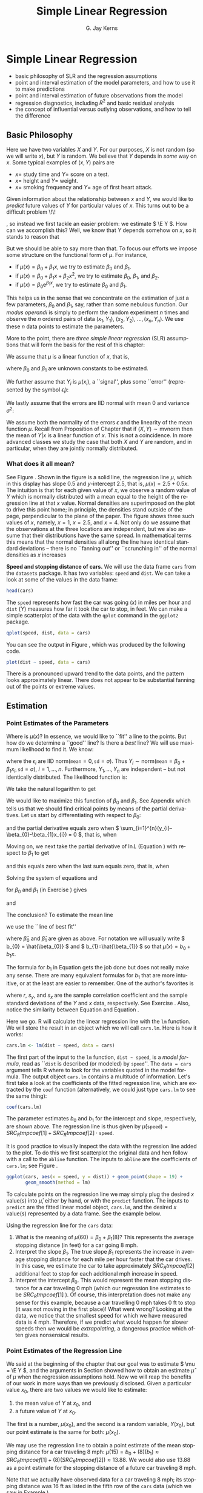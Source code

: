 #+STARTUP:   indent
#+TITLE:     Simple Linear Regression
#+AUTHOR:    G. Jay Kerns
#+EMAIL:     gkerns@ysu.edu
#+LANGUAGE:  en
#+OPTIONS:   H:3 num:t toc:t \n:nil @:t ::t |:t ^:{} -:t f:nil *:t <:t
#+OPTIONS:   TeX:t LaTeX:t skip:nil d:nil todo:t pri:nil tags:not-in-toc
#+INFOJS_OPT: view:nil toc:nil ltoc:t mouse:underline buttons:0 path:http://orgmode.org/org-info.js
#+EXPORT_SELECT_TAGS: export
#+EXPORT_EXCLUDE_TAGS: answ soln
#+DRAWERS: HIDDEN PROPERTIES STATE PREFACE
#+BABEL: :session *R* :exports results :results value raw replace :cache no :tangle no
#+LaTeX_CLASS: scrbook
#+LaTeX_CLASS_OPTIONS: [captions=tableheading]
#+LaTeX_CLASS_OPTIONS: [10pt,english]
#+LaTeX_HEADER: \input{preamble}

* Simple Linear Regression
\label{cha:simple-linear-regression}
#+begin_src R :exports none :results silent
rm(list = ls())
seed <- 42
set.seed(seed)
options(width = 60)
options(useFancyQuotes = FALSE)
library(actuar)
library(aplpack)
library(boot)
library(coin)
library(combinat)
library(distrEx)
library(e1071)
library(ggplot2)
library(HH)
library(Hmisc)
library(lattice)
library(lmtest)
library(mvtnorm)
library(prob)
library(qcc)
library(RcmdrPlugin.IPSUR)
library(reshape)
library(scatterplot3d)
library(stats4)
library(TeachingDemos)
#+end_src

#+latex: \paragraph*{What do I want them to know?}

- basic philosophy of SLR and the regression assumptions
- point and interval estimation of the model parameters, and how to use it to make predictions
- point and interval estimation of future observations from the model
- regression diagnostics, including \( R^{2} \) and basic residual analysis
- the concept of influential versus outlying observations, and how to tell the difference

** Basic Philosophy
\label{sec:Basic-Philosophy}

Here we have two variables \(X\) and \(Y\). For our purposes, \(X\) is not random (so we will write \(x\)), but \(Y\) is random. We believe that \(Y\) depends in /some/ way on \(x\). Some typical examples of \( (x,Y) \) pairs are

- \( x = \) study time and \( Y = \) score on a test.
- \( x = \) height and \( Y = \) weight.
- \( x = \) smoking frequency and \( Y = \) age of first heart attack.

Given information about the relationship between \(x\) and \(Y\), we would like to /predict/ future values of \(Y\) for particular values of \(x\). This turns out to be a difficult problem \!\!
#+latex: \footnote{Yogi Berra once said, ``It is always difficult to make predictions, especially about the future.''}
, so instead we first tackle an easier problem: we estimate \( \E Y \). How can we accomplish this? Well, we know that \(Y\) depends somehow on \(x\), so it stands to reason that
\begin{equation}
\E Y = \mu(x),\ \mbox{a function of }x.
\end{equation}

But we should be able to say more than that. To focus our efforts we impose some structure on the functional form of \(\mu\). For instance, 
- if \(\mu(x)=\beta_{0}+\beta_{1}x\), we try to estimate \( \beta_{0} \) and \( \beta_{1} \).
- if \( \mu(x) = \beta_{0} + \beta_{1}x + \beta_{2}x^{2} \), we try to estimate \(\beta_{0}\), \(\beta_{1}\), and \(\beta_{2}\).
- if \( \mu(x) = \beta_{0} \mathrm{e}^{\beta_{1}x} \), we try to estimate \(\beta_{0}\) and \(\beta_{1}\).

This helps us in the sense that we concentrate on the estimation of just a few parameters, \(\beta_{0}\) and \(\beta_{1}\), say, rather than some nebulous function. Our /modus operandi/ is simply to perform the random experiment \(n\) times and observe the \(n\) ordered pairs of data \( (x_{1},Y_{1}),\ (x_{2},Y_{2}),\ \ldots,(x_{n},Y_{n}) \). We use these \(n\) data points to estimate the parameters.

More to the point, there are /three simple linear regression/ (SLR) assumptions\index{regression assumptions} that will form the basis for the rest of this chapter:

#+latex: \begin{assumption}
We assume that \(\mu\) is a linear function of \(x\), that is, 
\begin{equation}
\mu(x)=\beta_{0}+\beta_{1}x,
\end{equation}
where \(\beta_{0}\) and \(\beta_{1}\) are unknown constants to be estimated.
#+latex: \end{assumption}

#+latex: \begin{assumption}
We further assume that \( Y_{i} \) is \( \mu(x_{i}) \), a ``signal'', plus some ``error'' (represented by the symbol \( \epsilon_{i} \)):
\begin{equation}
Y_{i} = \beta_{0} + \beta_{1}x_{i} + \epsilon_{i}, \quad i = 1,2,\ldots,n.
\end{equation}
#+latex: \end{assumption}

#+latex: \begin{assumption}
We lastly assume that the errors are IID normal with mean 0 and variance \( \sigma^{2} \):
\begin{equation}
\epsilon_{1},\epsilon_{2},\ldots,\epsilon_{n}\sim\mathsf{norm}(\mathtt{mean}=0,\,\mathtt{sd}=\sigma).
\end{equation}
#+latex: \end{assumption}

#+latex: \begin{rem}
We assume both the normality of the errors \(\epsilon\) and the linearity of the mean function \( \mu \). Recall from Proposition \ref{pro:mvnorm-cond-dist} of Chapter \ref{cha:Multivariable-Distributions} that if \( (X,Y)\sim\mathsf{mvnorm} \) then the mean of \(Y|x\) is a linear function of \(x\). This is not a coincidence. In more advanced classes we study the case that both \(X\) and \(Y\) are random, and in particular, when they are jointly normally distributed.
#+latex: \end{rem}

*** What does it all mean?
See Figure \ref{fig:philosophy}. Shown in the figure is a solid line, the regression line\index{regression line} \(\mu\), which in this display has slope 0.5 and /y/-intercept 2.5, that is, \( \mu(x) = 2.5 + 0.5x \). The intuition is that for each given value of \(x\), we observe a random value of \(Y\) which is normally distributed with a mean equal to the height of the regression line at that \(x\) value. Normal densities are superimposed on the plot to drive this point home; in principle, the densities stand outside of the page, perpendicular to the plane of the paper. The figure shows three such values of \(x\), namely, \( x = 1 \), \( x = 2.5 \), and \( x = 4 \). Not only do we assume that the observations at the three locations are independent, but we also assume that their distributions have the same spread. In mathematical terms this means that the normal densities all along the line have identical standard deviations -- there is no ``fanning out'' or ``scrunching in'' of the normal densities as \(x\) increases
#+latex: \footnote{In practical terms, this constant variance assumption is often violated, in that we often observe scatterplots that fan out from the line as \(x\) gets large or small. We say under those circumstances that the data show \emph{heteroscedasticity}. There are methods to address it, but they fall outside the realm of SLR.}.

#+begin_latex
\begin{figure}[ht!]
  \includegraphics[width=5in, height=4in]{img/philosophy.pdf}
  \caption[Philosophical foundations of SLR]{\small Philosophical foundations of SLR.}
  \label{fig:philosophy}
\end{figure}
#+end_latex
 
#+begin_src R :exports none :results graphics silent :file img/philosophy.pdf
# open window
plot(c(0,5), c(0,6.5), type = "n", xlab="x", ylab="y")
abline(h=0, v=0, col = "gray60")
abline(a = 2.5, b = 0.5, lwd = 2)
x <- 600:3000/600
y <- dnorm(x, mean = 3, sd = 0.5)
lines(y + 1.0, x)
lines(y + 2.5, x + 0.75)
lines(y + 4.0, x + 1.5)
abline(v = c(1, 2.5, 4), lty = 2, col = "grey")
segments(1,3, 1+dnorm(0,0,0.5),3, lty = 2, col = "gray")
segments(2.5, 3.75, 2.5+dnorm(0,0,0.5), 3.75, lty = 2, col = "gray")
segments(4,4.5, 4+dnorm(0,0,0.5),4.5, lty = 2, col = "gray")
#+end_src

#+latex: \begin{example}
\label{exa:Speed-and-Stopping}
*Speed and stopping distance of cars.* We will use the data frame \texttt{cars}\index{Data sets!cars@\texttt{cars}} from the =datasets= package. It has two variables: =speed= and =dist=. We can take a look at some of the values in the data frame: 
#+begin_src R :exports both :results output pp 
head(cars)
#+end_src

The =speed= represents how fast the car was going (\(x\)) in miles per hour and =dist= (\(Y\)) measures how far it took the car to stop, in feet. We can make a simple scatterplot of the data with the =qplot= command in the =ggplot2= package. 

#+begin_latex
\begin{figure}[ht!]
  \includegraphics[width=5in, height=4in]{img/carscatter.pdf}
  \caption[Scatterplot of \texttt{dist} versus \texttt{speed} for the \texttt{cars} data]{\small A scatterplot of \texttt{dist} versus \texttt{speed} for the \texttt{cars} data.  There is clearly an upward trend to the plot which is approximately linear.}
  \label{fig:Scatter-cars}
\end{figure}
#+end_latex

#+begin_src R :exports code :results graphics silent :file img/carscatter.pdf
qplot(speed, dist, data = cars)
#+end_src

You can see the output in Figure \ref{fig:Scatter-cars}, which was produced by the following code.

#+begin_src R :exports code :eval never :results silent
plot(dist ~ speed, data = cars)
#+end_src

There is a pronounced upward trend to the data points, and the pattern looks approximately linear. There does not appear to be substantial fanning out of the points or extreme values. 
#+latex: \end{example}

** Estimation
\label{sec:SLR-Estimation}

*** Point Estimates of the Parameters
\label{sub:point-estimate-mle-slr}

Where is \( \mu(x) \)? In essence, we would like to ``fit'' a line to the points. But how do we determine a ``good'' line? Is there a /best/ line? We will use maximum likelihood\index{maximum likelihood} to find it. We know:
\begin{equation}
Y_{i} = \beta_{0} + \beta_{1}x_{i} + \epsilon_{i},\quad i=1,\ldots,n,
\end{equation}
where the \( \epsilon_{i} \) are IID \(\mathsf{norm}(\mathtt{mean}=0,\,\mathtt{sd}=\sigma) \). Thus \( Y_{i}\sim\mathsf{norm}(\mathtt{mean}=\beta_{0}+\beta_{1}x_{i},\,\mathtt{sd}=\sigma),\ i=1,\ldots,n \). Furthermore, \( Y_{1},\ldots,Y_{n} \) are independent -- but not identically distributed. The likelihood function\index{likelihood function} is:
\begin{alignat}{1}
L(\beta_{0},\beta_{1},\sigma)= & \prod_{i=1}^{n}f_{Y_{i}}(y_{i}),\\
= & \prod_{i=1}^{n}(2\pi\sigma^{2})^{-1/2}\exp\left\{ \frac{-(y_{i}-\beta_{0}-\beta_{1}x_{i})^{2}}{2\sigma^{2}}\right\} ,\\
= & (2\pi\sigma^{2})^{-n/2}\exp\left\{ \frac{-\sum_{i=1}^{n}(y_{i}-\beta_{0}-\beta_{1}x_{i})^{2}}{2\sigma^{2}}\right\} .
\end{alignat}
We take the natural logarithm to get
\begin{equation}
\ln L(\beta_{0},\beta_{1},\sigma)=-\frac{n}{2}\ln(2\pi\sigma^{2})-\frac{\sum_{i=1}^{n}(y_{i}-\beta_{0}-\beta_{1}x_{i})^{2}}{2\sigma^{2}}.\label{eq:regML-lnL}
\end{equation}
 We would like to maximize this function of \( \beta_{0} \) and \( \beta_{1} \). See Appendix \ref{sec:Multivariable-Calculus} which tells us that we should find critical points by means of the partial derivatives. Let us start by differentiating with respect to \( \beta_{0} \):
\begin{equation}
\frac{\partial}{\partial\beta_{0}}\ln L=0-\frac{1}{2\sigma^{2}}\sum_{i=1}^{n}2(y_{i}-\beta_{0}-\beta_{1}x_{i})(-1),
\end{equation}
and the partial derivative equals zero when \( \sum_{i=1}^{n}(y_{i}-\beta_{0}-\beta_{1}x_{i}) = 0 \), that is, when
\begin{equation}
n \beta_{0} + \beta_{1} \sum_{i=1}^{n} x_{i} = \sum_{i = 1}^{n}y_{i}.\label{eq:regML-a}
\end{equation}
Moving on, we next take the partial derivative of \( \ln L \) (Equation \ref{eq:regML-lnL}) with respect to \( \beta_{1} \) to get
\begin{alignat}{1}
\frac{\partial}{\partial\beta_{1}}\ln L=\  & 0-\frac{1}{2\sigma^{2}}\sum_{i=1}^{n}2(y_{i}-\beta_{0}-\beta_{1}x_{i})(-x_{i}),\\
= & \frac{1}{\sigma^{2}}\sum_{i=1}^{n}\left(x_{i}y_{i}-\beta_{0}x_{i}-\beta_{1}x_{i}^{2}\right),
\end{alignat}
and this equals zero when the last sum equals zero, that is, when
\begin{equation}
\beta_{0} \sum_{i = 1}^{n}x_{i} + \beta_{1} \sum_{i = 1}^{n}x_{i}^{2} = \sum_{i = 1}^{n}x_{i}y_{i}.\label{eq:regML-b}
\end{equation}
Solving the system of equations \ref{eq:regML-a} and \ref{eq:regML-b}
\begin{eqnarray}
n\beta_{0} + \beta_{1}\sum_{i = 1}^{n}x_{i} & = & \sum_{i = 1}^{n}y_{i}\\
\beta_{0}\sum_{i = 1}^{n}x_{i}+\beta_{1}\sum_{i = 1}^{n}x_{i}^{2} & = & \sum_{i = 1}^{n}x_{i}y_{i}
\end{eqnarray}
for \( \beta_{0} \) and \( \beta_{1} \) (in Exercise \ref{xca:find-mles-SLR}) gives
\begin{equation}
\hat{\beta}_{1} = \frac{\sum_{i = 1}^{n}x_{i}y_{i} - \left.\left(\sum_{i = 1}^{n}x_{i}\right)\left(\sum_{i = 1}^{n}y_{i}\right)\right\slash n}{\sum_{i = 1}^{n}x_{i}^{2} - \left.\left(\sum_{i = 1}^{n}x_{i}\right)^{2}\right\slash n}\label{eq:regline-slope-formula}
\end{equation}
and
\begin{equation}
\hat{\beta}_{0} = \overline{y} - \hat{\beta}_{1}\overline{x}.
\end{equation}

The conclusion? To estimate the mean line 
\begin{equation}
\mu(x) = \beta_{0} + \beta_{1}x,
\end{equation}
we use the ``line of best fit''
\begin{equation}
\hat{\mu}(x) = \hat{\beta}_{0} + \hat{\beta}_{1}x,
\end{equation}
where \(\hat{\beta}_{0}\) and \(\hat{\beta}_{1}\) are given as above. For notation we will usually write \( b_{0} = \hat{\beta_{0}} \) and \( b_{1}=\hat{\beta_{1}} \) so that \( \hat{\mu}(x) = b_{0} + b_{1}x \).

#+latex: \begin{rem}
The formula for \( b_{1} \) in Equation \ref{eq:regline-slope-formula} gets the job done but does not really make any sense. There are many equivalent formulas for \( b_{1} \) that are more intuitive, or at the least are easier to remember. One of the author's favorites is
\begin{equation}
b_{1} = r\frac{s_{y}}{s_{x}},\label{eq:sample-correlation-formula}
\end{equation}
where \(r\), \( s_{y} \), and \( s_{x} \) are the sample correlation coefficient and the sample standard deviations of the \(Y\) and \(x\) data, respectively. See Exercise \ref{xca:show-alternate-slope-formula}. Also, notice the similarity between Equation \ref{eq:sample-correlation-formula} and Equation \ref{eq:population-slope-slr}.
#+latex: \end{rem}

#+latex: \paragraph*{How to do it with \textsf{R}}

#+begin_src R :exports none :results silent
tmpcoef <- round(as.numeric(coef(lm(dist ~ speed, cars))), 2)
#+end_src

Here we go. \textsf{R} will calculate the linear regression line with the =lm= function. We will store the result in an object which we will call =cars.lm=. Here is how it works:

#+begin_src R :exports code :results silent
cars.lm <- lm(dist ~ speed, data = cars)
#+end_src

The first part of the input to the =lm= function, =dist ~ speed=, is a /model formula/, read as ``\texttt{dist} is described (or modeled) by \texttt{speed}''. The =data = cars= argument tells \textsf{R} where to look for the variables quoted in the model formula. The output object =cars.lm= contains a multitude of information. Let's first take a look at the coefficients of the fitted regression line, which are extracted by the =coef= function (alternatively, we could just type =cars.lm= to see the same thing):

#+begin_src R :exports both :results output pp 
coef(cars.lm)
#+end_src

The parameter estimates \( b_{0} \) and \( b_{1} \) for the intercept and slope, respectively, are shown above. The regression line is thus given by \( \hat{\mu}(\mathtt{speed}) = SRC_R{tmpcoef[1]} + SRC_R{tmpcoef[2]} \cdot \mathtt{speed} \).

It is good practice to visually inspect the data with the regression line added to the plot. To do this we first scatterplot the original data and hen follow with a call to the =abline= function. The inputs to =abline= are the coefficients of =cars.lm=; see Figure \ref{fig:Scatter-cars-regline}.

#+begin_latex
\begin{figure}[ht!]
  \includegraphics[width=5in, height=4in]{img/carline.pdf}
  \caption[Scatterplot with added regression line for the \texttt{cars} data]{\small A scatterplot with an added regression line for the \texttt{cars} data.}
  \label{fig:Scatter-cars-regline}
\end{figure}
#+end_latex

#+begin_src R :exports code :results output graphics silent :file img/carline.pdf
ggplot(cars, aes(x = speed, y = dist)) + geom_point(shape = 19) + 
       geom_smooth(method = lm)
#+end_src

To calculate points on the regression line we may simply plug the desired \(x\) value(s) into \( \hat{\mu} \), either by hand, or with the =predict= function. The inputs to =predict= are the fitted linear model object, =cars.lm=, and the desired \(x\) value(s) represented by a data frame. See the example below.

#+latex: \begin{example}
\label{exa:regline-cars-interpret}

Using the regression line for the =cars= data:

1. What is the meaning of \( \mu(60) = \beta_{0} + \beta_{1}(8) \)? 
   This represents the average stopping distance (in feet) for a car going 8 mph. 
1. Interpret the slope \(\beta_{1}\). 
   The true slope \(\beta_{1}\) represents the increase in average stopping distance for each mile per hour faster that the car drives. In this case, we estimate the car to take approximately \( SRC_R{tmpcoef[2]} \) additional feet to stop for each additional mph increase in speed.
1. Interpret the intercept \( \beta_{0} \).
   This would represent the mean stopping distance for a car traveling 0 mph (which our regression line estimates to be \( SRC_R{tmpcoef[1]} \) ). Of course, this interpretation does not make any sense for this example, because a car travelling 0 mph takes 0 ft to stop (it was not moving in the first place)! What went wrong? Looking at the data, we notice that the smallest speed for which we have measured data is 4 mph. Therefore, if we predict what would happen for slower speeds then we would be /extrapolating/, a dangerous practice which often gives nonsensical results.
#+latex: \end{example}

*** Point Estimates of the Regression Line
\label{sub:slr-point-est-regline}

We said at the beginning of the chapter that our goal was to estimate \( \mu = \E Y \), and the arguments in Section \ref{sub:point-estimate-mle-slr} showed how to obtain an estimate \( \hat{\mu} \) of \( \mu \) when the regression assumptions hold. Now we will reap the benefits of our work in more ways than we previously disclosed. Given a particular value \(x_{0}\), there are two values we would like to estimate:
1. the mean value of \(Y\) at \(x_{0}\), and
1. a future value of \(Y\) at \(x_{0}\).
The first is a number, \(\mu(x_{0})\), and the second is a random variable, \(Y(x_{0})\), but our point estimate is the same for both: \(\hat{\mu}(x_{0})\).

#+latex: \begin{example}
\label{exa:regline-cars-pe-8mph}
We may use the regression line to obtain a point estimate of the mean stopping distance for a car traveling 8 mph: \( \hat{\mu}(15) = b_{0} + (8) (b_{1}) \approx SRC_R{tmpcoef[1]} + (8) ( SRC_R{tmpcoef[2]} ) \approx 13.88 \). We would also use 13.88 as a point estimate for the stopping distance of a future car traveling 8 mph. 
#+latex: \end{example}

Note that we actually have observed data for a car traveling 8 mph; its stopping distance was 16 ft as listed in the fifth row of the =cars= data (which we saw in Example \ref{exa:Speed-and-Stopping}).

#+begin_src R :exports both :results output pp
cars[5, ]
#+end_src

There is a special name for estimates \( \hat{\mu}(x_{0}) \) when \( x_{0} \) matches an observed value \(x_{i}\) from the data set. They are called /fitted values/, they are denoted by \(\hat{Y}_{1}\), \(\hat{Y}_{2}\), ..., \(\hat{Y}_{n}\) (ignoring repetition), and they play an important role in the sections that follow. 

In an abuse of notation we will sometimes write \(\hat{Y}\) or \(\hat{Y}(x_{0})\) to denote a point on the regression line even when \(x_{0}\) does not belong to the original data if the context of the statement obviates any danger of confusion.

We saw in Example \ref{exa:regline-cars-interpret} that spooky things can happen when we are cavalier about point estimation. While it is usually acceptable to predict/estimate at values of \(x_{0}\) that fall within the range of the original \(x\) data, it is reckless to use \(\hat{\mu}\) for point estimates at locations outside that range. Such estimates are usually worthless. /Do not extrapolate/ unless there are compelling external reasons, and even then, temper it with a good deal of caution.


#+latex: \paragraph*{How to do it with \textsf{R}}

The fitted values are automatically computed as a byproduct of the model fitting procedure and are already stored as a component of the =cars.lm= object. We may access them with the =fitted= function (we only show the first five entries):

#+begin_src R :exports both :results output pp 
fitted(cars.lm)[1:5]
#+end_src

Predictions at \(x\) values that are not necessarily part of the original data are done with the =predict= function. The first argument is the original =cars.lm= object and the second argument =newdata= accepts a dataframe (in the same form that was used to fit =cars.lm=) that contains the locations at which we are seeking predictions. Let us predict the average stopping distances of cars traveling 6 mph, 8 mph, and 21 mph:

#+begin_src R :exports both :results output pp 
predict(cars.lm, newdata = data.frame(speed = c(6, 8, 21)))
#+end_src

Note that there were no observed cars that traveled 6 mph or 21 mph. Also note that our estimate for a car traveling 8 mph matches the value we computed by hand in Example \ref{exa:regline-cars-pe-8mph}.

*** Mean Square Error and Standard Error

To find the MLE of \(\sigma^{2}\) we consider the partial derivative
\begin{equation}
\frac{\partial}{\partial\sigma^{2}}\ln L=\frac{n}{2\sigma^{2}}-\frac{1}{2(\sigma^{2})^{2}}\sum_{i=1}^{n}(y_{i}-\beta_{0}-\beta_{1}x_{i})^{2},
\end{equation}
and after plugging in \(\hat{\beta}_{0}\) and \(\hat{\beta}_{1}\) and setting equal to zero we get
\begin{equation}
\hat{\sigma^{2}}=\frac{1}{n}\sum_{i=1}^{n}(y_{i}-\hat{\beta}_{0}-\hat{\beta}_{1}x_{i})^{2}=\frac{1}{n}\sum_{i=1}^{n}[y_{i}-\hat{\mu}(x_{i})]^{2}.
\end{equation}
We write \(\hat{Yi}=\hat{\mu}(x_{i})\), and we let \(E_{i}=Y_{i}-\hat{Y_{i}}\) be the \(i^{\mathrm{th}}\) /residual/. We see 
\begin{equation}
n\hat{\sigma^{2}}=\sum_{i=1}^{n}E_{i}^{2}=SSE=\mbox{ the sum of squared errors.}
\end{equation}
For a point estimate of \(\sigma^{2}\) we use the /mean square error/ \(S^{2}\) defined by 
\begin{equation}
S^{2}=\frac{SSE}{n-2},
\end{equation}
and we estimate \(\sigma\) with the /standard error/
#+latex: \footnote{Be careful not to confuse the mean square error \(S^{2}\) with the sample variance \(S^{2}\) in Chapter \ref{cha:Describing-Data-Distributions}. Other notation the reader may encounter is the lowercase \(s^{2}\) or the bulky \(MSE\).}
\(S=\sqrt{S^{2}}\).

#+latex: \paragraph*{How to do it with \textsf{R}}

The residuals for the model may be obtained with the =residuals= function; we only show the first few entries in the interest of space:

#+begin_src R :exports both :results output pp 
residuals(cars.lm)[1:5]
#+end_src

#+begin_src R :exports none :results silent
tmpred <- round(as.numeric(predict(cars.lm, newdata = data.frame(speed = 8))), 2)
tmps <- round(summary(cars.lm)$sigma, 2)
#+end_src

In the last section, we calculated the fitted value for \(x=8\) and found it to be approximately \( \hat{\mu}(8)\approx SRC_R{tmpred} \). Now, it turns out that there was only one recorded observation at \(x = 8\), and we have seen this value in the output of =head(cars)= in Example \ref{exa:Speed-and-Stopping}; it was \(\mathtt{dist} = 16\) ft for a car with \( \mathtt{speed} = 8 \) mph. Therefore, the residual should be \(E = Y - \hat{Y}\) which is \(E \approx 16 - SRC_R{tmpred} \). Now take a look at the last entry of =residuals(cars.lm)=, above. It is not a coincidence.

The estimate \(S\) for \(\sigma\) is called the =Residual standard error= and for the =cars= data is shown a few lines up on the =summary(cars.lm)= output (see How to do it with \textsf{R} in Section \ref{sub:slr-interval-est-params}). We may read it from there to be \( S\approx SRC_R{tmps} \), or we can access it directly from the =summary= object.

#+begin_src R :exports both :results output pp
carsumry <- summary(cars.lm)
carsumry$sigma
#+end_src


*** Interval Estimates of the Parameters
\label{sub:slr-interval-est-params}

We discussed general interval estimation in Chapter \ref{cha:Estimation}. There we found that we could use what we know about the sampling distribution of certain statistics to construct confidence intervals for the parameter being estimated. We will continue in that vein, and to get started we will determine the sampling distributions of the parameter estimates, \(b_{1}\) and \(b_{0}\).

To that end, we can see from Equation \ref{eq:regline-slope-formula} (and it is made clear in Chapter \ref{cha:multiple-linear-regression}) that \(b_{1}\) is just a linear combination of normally distributed random variables, so \(b_{1}\) is normally distributed too. Further, it can be shown that
\begin{equation}
b_{1}\sim\mathsf{norm}\left(\mathtt{mean}=\beta_{1},\,\mathtt{sd}=\sigma_{b_{1}}\right)
\end{equation}
where
\begin{equation}
\sigma_{b_{1}}=\frac{\sigma}{\sqrt{\sum_{i=1}^{n}(x_{i}-\overline{x})^{2}}}
\end{equation}
is called /the standard error of/ \(b_{1}\) which unfortunately depends on the unknown value of \(\sigma\). We do not lose heart, though, because we can estimate \(\sigma\) with the standard error \(S\) from the last section. This gives us an estimate \(S_{b_{1}}\) for \(\sigma_{b_{1}}\) defined by
\begin{equation}
S_{b_{1}}=\frac{S}{\sqrt{\sum_{i=1}^{n}(x_{i}-\overline{x})^{2}}}.
\end{equation}

Now, it turns out that \(b_{0}\), \(b_{1}\), and \(S\) are mutually independent (see the footnote in Section \ref{sub:mlr-interval-est-params}). Therefore, the quantity
\begin{equation}
T=\frac{b_{1}-\beta_{1}}{S_{b_{1}}}
\end{equation}
has a \(\mathsf{t}(\mathtt{df}=n-2)\) distribution and a \(100(1 - \alpha)\% \) confidence interval for \(\beta_{1}\) is given by 
\begin{equation}
b_{1}\pm\mathsf{t}_{\alpha/2}(\mathtt{df}=n-1)\, S_{b_{1}.}
\end{equation}

It is also sometimes of interest to construct a confidence interval for \(\beta_{0}\) in which case we will need the sampling distribution of \(b_{0}\). It is shown in Chapter \ref{cha:multiple-linear-regression} that
\begin{equation}
b_{0}\sim\mathsf{norm}\left(\mathtt{mean}=\beta_{0},\,\mathtt{sd}=\sigma_{b_{0}}\right),
\end{equation}
where \(\sigma_{b_{0}}\) is given by
\begin{equation}
\sigma_{b_{0}}=\sigma\sqrt{\frac{1}{n}+\frac{\overline{x}^{2}}{\sum_{i=1}^{n}(x_{i}-\overline{x})^{2}}},
\end{equation}
and which we estimate with the \(S_{b_{0}}\) defined by
\begin{equation}
S_{b_{0}}=S\sqrt{\frac{1}{n}+\frac{\overline{x}^{2}}{\sum_{i=1}^{n}(x_{i}-\overline{x})^{2}}}.
\end{equation}
Thus the quantity
\begin{equation}
T=\frac{b_{0}-\beta_{0}}{S_{b_{0}}}
\end{equation}
has a \(\mathsf{t}(\mathtt{df}=n-2)\) distribution and a \(100(1-\alpha)\%\) confidence interval for \(\beta_{0}\) is given by
\begin{equation}
b_{0}\pm\mathsf{t}_{\alpha/2}(\mathtt{df}=n-1)\, S_{b_{0}}.
\end{equation}

#+latex: \paragraph*{How to do it with \textsf{R}}

#+begin_src R :exports none :results silent
A <- matrix(as.numeric(round(carsumry$coef, 3)), nrow = 2)
B <- round(confint(cars.lm), 3)
#+end_src

Let us take a look at the output from =summary(cars.lm)=:

#+begin_src R :exports both :results output pp 
summary(cars.lm)
#+end_src

In the =Coefficients= section we find the parameter estimates and their respective standard errors in the second and third columns; the other columns are discussed in Section \ref{sec:Model-Utility-SLR}. If we wanted, say, a 95% confidence interval for \(\beta_{1}\) we could use \( b_{1} = SRC_R{A[2,1]} \) and \( S_{b_{1}} = SRC_R{A[2,2]} \) together with a \( \mathsf{t}_{0.025}(\mathtt{df}=23) \) critical value to calculate \( b_{1} \pm \mathsf{t}_{0.025}(\mathtt{df} = 23) \cdot S_{b_{1}} \).  Or, we could use the =confint= function.

#+begin_src R :exports both :results output pp 
confint(cars.lm)
#+end_src

With 95% confidence, the random interval \( [ SRC_R{B[2,1]}, SRC_R{B[2,2]} ] \) covers the parameter \(\beta_{1}\).

*** Interval Estimates of the Regression Line
\label{sub:slr-interval-est-regline}

We have seen how to estimate the coefficients of regression line with both point estimates and confidence intervals. We even saw how to estimate a value \(\hat{\mu}(x)\) on the regression line for a given value of \(x\), such as \(x=15\). 

But how good is our estimate \(\hat{\mu}(15)\)? How much confidence do we have in /this/ estimate? Furthermore, suppose we were going to observe another value of \(Y\) at \(x=15\). What could we say?

Intuitively, it should be easier to get bounds on the mean (average) value of \(Y\) at \(x_{0}\) -- called a /confidence interval for the mean value of/ \(Y\) /at/ \(x_{0}\) -- than it is to get bounds on a future observation of \(Y\) (called a \emph{prediction interval for \(Y\) at \(x_{0}\)}). As we shall see, the intuition serves us well and confidence intervals are shorter for the mean value, longer for the individual value.

Our point estimate of \(\mu(x_{0})\) is of course \(\hat{Y}=\hat{Y}(x_{0})\), so for a confidence interval we will need to know \(\hat{Y}\)'s sampling distribution. It turns out (see Section ) that \(\hat{Y}=\hat{\mu}(x_{0})\) is distributed
\begin{equation}
\hat{Y}\sim\mathsf{norm}\left(\mathtt{mean}=\mu(x_{0}),\:\mathtt{sd}=\sigma\sqrt{\frac{1}{n}+\frac{(x_{0}-\overline{x})^{2}}{\sum_{i=1}^{n}(x_{i}-\overline{x})^{2}}}\right).
\end{equation}

Since \(\sigma\) is unknown we estimate it with \(S\) (we should expect the appearance of a \(\mathsf{t}(\mathtt{df}=n-2)\) distribution in the near future). 

A \( 100(1-\alpha)\% \) /confidence interval (CI) for/ \(\mu(x_{0})\) is given by
\begin{equation}
\hat{Y}\pm\mathsf{t}_{\alpha/2}(\mathtt{df}=n-2)\, S\sqrt{\frac{1}{n}+\frac{(x_{0}-\overline{x}^{2})}{\sum_{i=1}^{n}(x_{i}-\overline{x})^{2}}}.\label{eq:SLR-conf-int-formula}
\end{equation}
Prediction intervals are a little bit different. In order to find confidence bounds for a new observation of \(Y\) (we will denote it \(Y_{\mbox{new}}\)) we use the fact that
\begin{equation}
Y_{\mbox{new}}\sim\mathtt{norm}\left(\mathtt{mean}=\mu(x_{0}),\,\mathtt{sd}=\sigma\sqrt{1+\frac{1}{n}+\frac{(x_{0}-\overline{x})^{2}}{\sum_{i=1}^{n}(x_{i}-\overline{x})^{2}}}\right).
\end{equation}
Of course, \(\sigma\) is unknown so we estimate it with \(S\) and a \( 100(1-\alpha)\% \) prediction interval (PI) for a future value of \(Y\) at \(x_{0}\) is given by 
\begin{equation}
\hat{Y}(x_{0})\pm\mathsf{t}_{\alpha/2}(\mathtt{df}=n-1)\: S\,\sqrt{1+\frac{1}{n}+\frac{(x_{0}-\overline{x})^{2}}{\sum_{i=1}^{n}(x_{i}-\overline{x})^{2}}}.\label{eq:SLR-pred-int-formula}
\end{equation}
We notice that the prediction interval in Equation \ref{eq:SLR-pred-int-formula} is wider than the confidence interval in Equation \ref{eq:SLR-conf-int-formula}, as we expected at the beginning of the section.


#+latex: \paragraph*{How to do it with \textsf{R}}

Confidence and prediction intervals are calculated in \textsf{R} with the =predict=\index{predict@\texttt{predict}} function, which we encountered in Section \ref{sub:slr-point-est-regline}. There we neglected to take advantage of its additional =interval= argument. The general syntax follows. 

#+latex: \begin{example}
We will find confidence and prediction intervals for the stopping distance of a car travelling 5, 6, and 21 mph (note from the graph that there are no collected data for these speeds). We have computed =cars.lm= earlier, and we will use this for input to the =predict= function. Also, we need to tell \textsf{R} the values of \(x_{0}\) at which we want the predictions made, and store the \(x_{0}\) values in a data frame whose variable is labeled with the correct name. /This is important/. 

#+begin_src R :exports code :results silent
new <- data.frame(speed = c(5, 6, 21))
#+end_src

Next we instruct \textsf{R} to calculate the intervals. Confidence intervals are given by 

#+begin_src R :exports both :results output pp 
predict(cars.lm, newdata = new, interval = "confidence")
#+end_src

#+begin_src R :exports none
carsCI <- round(predict(cars.lm, newdata = new, interval = "confidence"), 2)
#+end_src

Prediction intervals are given by

#+begin_src R :exports both :results output pp 
predict(cars.lm, newdata = new, interval = "prediction")
#+end_src

#+begin_src R :exports none :results silent
carsPI <- round(predict(cars.lm, newdata = new, interval = "prediction"), 2)
#+end_src

#+latex: \end{example}

The type of interval is dictated by the =interval= argument (which is =none= by default), and the default confidence level is 95\% (which can be changed with the =level= argument). 

#+latex: \begin{example}
Using the =cars= data,
1. Report a point estimate of and a 95% confidence interval for the mean stopping distance for a car travelling 5 mph.
   The fitted value for \(x=5\) is \( SRC_R{carsCI[1, 1]} \), so a point estimate would be \( SRC_R{carsCI[1, 1]} \) ft. The 95% CI is given by \( [ SRC_R{carsCI[1, 2]}, SRC_R{carsCI[1, 3]} ] \), so with 95% confidence the mean stopping distance lies somewhere between \( SRC_R{carsCI[1, 2]} \) ft and \( SRC_R{carsCI[1, 3]} \) ft.
2. Report a point prediction for and a 95% prediction interval for the stopping distance of a hypothetical car travelling 21 mph.
   The fitted value for \(x = 21\) is \( SRC_R{carsPI[3, 1]} \), so a point prediction for the stopping distance is \( SRC_R{carsPI[3, 1]} \) ft. The 95% PI is \( [ SRC_R{carsPI[3, 2]}, SRC_R{carsPI[3, 3]} ] \), so with 95% confidence we may assert that the hypothetical stopping distance for a car travelling 21 mph would lie somewhere between \( SRC_R{carsPI[3, 2]} \) ft and \( SRC_R{carsPI[3, 3]} \) ft.
#+latex: \end{example}

*** Graphing the Confidence and Prediction Bands

We earlier guessed that a bound on the value of a single new observation would be inherently less certain than a bound for an average (mean) value; therefore, we expect the CIs for the mean to be tighter than the PIs for a new observation. A close look at the standard deviations in Equations \ref{eq:SLR-conf-int-formula} and \ref{eq:SLR-pred-int-formula} confirms our guess, but we would like to see a picture to drive the point home.

We may plot the confidence and prediction intervals with one fell swoop using the =ci.plot= function from the =HH= package \cite{Heibergerhh}. The graph is displayed in Figure \ref{fig:Scatter-cars-CIPI}.

#+begin_latex
\begin{figure}[ht!]
  \includegraphics[width=5in, height=4in]{img/carscipi.pdf}
  \caption[Scatterplot with confidence/prediction bands for the \texttt{cars} data]{\small A scatterplot with confidence/prediction bands for the \texttt{cars} data.}
  \label{fig:Scatter-cars-CIPI}
\end{figure}
#+end_latex

#+begin_src R :exports code :eval never
library(HH)
ci.plot(cars.lm)
#+end_src

Notice that the bands curve outward from the regression line as the \(x\) values move away from the center. This is expected once we notice the \((x_{0}-\overline{x})^{2}\) term in the standard deviation formulas in Equations \ref{eq:SLR-conf-int-formula} and \ref{eq:SLR-pred-int-formula}.

#+begin_src R :exports none :results graphics silent :file img/carscipi.pdf
library(HH)
print(ci.plot(cars.lm))
#+end_src

** Model Utility and Inference
\label{sec:Model-Utility-SLR}

*** Hypothesis Tests for the Parameters
\label{sub:slr-hypoth-test-params}

Much of the attention of SLR is directed toward \(\beta_{1}\) because when \( \beta_{1}\neq 0 \) the mean value of \(Y\) increases (or decreases) as \(x\) increases. It is really boring when \(\beta_{1}=0\), because in that case the mean value of \(Y\) remains the same, regardless of the value of \(x\) (when the regression assumptions hold, of course). It is thus very important to decide whether or not \( \beta_{1} = 0 \). We address the question with a statistical test of the null hypothesis \(H_{0}:\beta_{1}=0\) versus the alternative hypothesis \(H_{1}:\beta_{1}\neq0\), and to do that we need to know the sampling distribution of \(b_{1}\) when the null hypothesis is true.

To this end we already know from Section \ref{sub:slr-interval-est-params} that the quantity

\begin{equation} 
T=\frac{b_{1}-\beta_{1}}{S_{b_{1}}}
\end{equation}
has a \(\mathsf{t}(\mathtt{df}=n-2)\) distribution; therefore, when \(\beta_{1}=0\) the quantity \(b_{1}/S_{b_{1}}\) has a \(\mathsf{t}(\mathtt{df}=n-2)\) distribution and we can compute a \(p\)-value by comparing the observed value of \(b_{1}/S{}_{b_{1}}\) with values under a \(\mathsf{t}(\mathtt{df}=n-2)\) curve. 

Similarly, we may test the hypothesis \(H_{0}:\beta_{0}=0\) versus the alternative \(H_{1}:\beta_{0}\neq0\) with the statistic \(T=b_{0}/S_{b_{0}}\), where \(S_{b_{0}}\) is given in Section \ref{sub:slr-interval-est-params}. The test is conducted the same way as for \(\beta_{1}\). 


#+latex: \paragraph*{How to do it with \textsf{R}}

Let us take another look at the output from =summary(cars.lm)=:

#+begin_src R :exports both :results output pp 
summary(cars.lm)
#+end_src

In the =Coefficients= section we find the \(t\) statistics and the \(p\)-values associated with the tests that the respective parameters are zero in the fourth and fifth columns. Since the \(p\)-values are (much) less than 0.05, we conclude that there is strong evidence that the parameters \(\beta_{1}\neq0\) and \(\beta_{0}\neq0\), and as such, we say that there is a statistically significant linear relationship between =dist= and =speed=. 


*** Simple Coefficient of Determination

It would be nice to have a single number that indicates how well our linear regression model is doing, and the /simple coefficient of determination/ is designed for that purpose. In what follows, we observe the values \(Y_{1}\), \(Y_{2}\), ...,\(Y_{n}\), and the goal is to estimate \(\mu(x_{0})\), the mean value of \(Y\) at the location \(x_{0}\). 

If we disregard the dependence of \(Y\) and \(x\) and base our estimate only on the \(Y\) values then a reasonable choice for an estimator is just the MLE of \(\mu\), which is \(\overline{Y}\). Then the errors incurred by the estimate are just \(Y_{i}-\overline{Y}\) and the variation about the estimate as measured by the sample variance is proportional to
\begin{equation}
SSTO=\sum_{i=1}^{n}(Y_{i}-\overline{Y})^{2}.
\end{equation}
The acronym \(SSTO\) stands for /total sum of squares/.  And we have additional information, namely, we have values \(x_{i}\) associated with each value of \(Y_{i}\). We have seen that this information leads us to the estimate \(\hat{Y_{i}}\) and the errors incurred are just the residuals, \(E_{i}=Y_{i}-\hat{Y_{i}}\). The variation associated with these errors can be measured with 
\begin{equation}
SSE=\sum_{i=1}^{n}(Y_{i}-\hat{Y_{i}})^{2}.
\end{equation}
We have seen the \(SSE\) before, which stands for the /sum of squared errors/ or /error sum of squares/. Of course, we would expect the error to be less in the latter case, since we have used more information. The improvement in our estimation as a result of the linear regression model can be measured with the difference
\[
(Y_{i}-\overline{Y})-(Y_{i}-\hat{Y_{i}})=\hat{Y_{i}}-\overline{Y},
\]
and we measure the variation in these errors with
\begin{equation}
SSR=\sum_{i=1}^{n}(\hat{Y_{i}}-\overline{Y})^{2},
\end{equation}
also known as the /regression sum of squares/. It is not obvious, but some algebra proved a famous result known as the *ANOVA Equality*:
\begin{equation}
\sum_{i=1}^{n}(Y_{i}-\overline{Y})^{2}=\sum_{i=1}^{n}(\hat{Y_{i}}-\overline{Y})^{2}+\sum_{i=1}^{n}(Y_{i}-\hat{Y_{i}})^{2}\label{eq:anovaeq}
\end{equation}
or in other words,
\begin{equation}
SSTO=SSR+SSE.
\end{equation}
This equality has a nice interpretation. Consider \(SSTO\) to be the /total variation/ of the errors. Think of a decomposition of the total variation into pieces: one piece measuring the reduction of error from using the linear regression model, or /explained variation/ (\(SSR\)), while the other represents what is left over, that is, the errors that the linear regression model doesn't explain, or /unexplained variation/ (\(SSE\)). In this way we see that the ANOVA equality merely partitions the variation into 
\[
\mbox{total variation}=\mbox{explained variation}+\mbox{unexplained variation}.
\]
For a single number to summarize how well our model is doing we use the /simple coefficient of determination/ \(r^{2}\), defined by
\begin{equation}
r^{2}=1-\frac{SSE}{SSTO}.
\end{equation}
We interpret \(r^{2}\) as the proportion of total variation that is explained by the simple linear regression model. When \(r^{2}\) is large, the model is doing a good job; when \(r^{2}\) is small, the model is not doing a good job.

Related to the simple coefficient of determination is the sample correlation coefficient, \(r\). As you can guess, the way we get \(r\) is by the formula \(|r|=\sqrt{r^{2}}\). The sign of \(r\) is equal the sign of the slope estimate \(b_{1}\). That is, if the regression line \(\hat{\mu}(x)\) has positive slope, then \(r=\sqrt{r^{2}}\). Likewise, if the slope of \(\hat{\mu}(x)\) is negative, then \(r=-\sqrt{r^{2}}\).


#+latex: \paragraph*{How to do it with \textsf{R}}

The primary method to display partitioned sums of squared errors is with an /ANOVA table/. The command in \textsf{R} to produce such a table is =anova=. The input to =anova= is the result of an =lm= call which for the =cars= data is =cars.lm=.

#+begin_src R :exports both :results output pp 
anova(cars.lm)
#+end_src

The output gives
\[
r^{2}=1-\frac{SSE}{SSR+SSE}=1-\frac{11353.5}{21185.5+11353.5}\approx0.65.
\]

The interpretation should be: ``The linear regression line accounts for approximately 65% of the variation of =dist= as explained by =speed=''.

The value of \(r^{2}\) is stored in the =r.squared= component of =summary(cars.lm)=, which we called =carsumry=.

#+begin_src R :exports both :results output pp 
carsumry$r.squared
#+end_src

We already knew this. We saw it in the next to the last line of the =summary(cars.lm)= output where it was called =Multiple R-squared=. Listed right beside it is the =Adjusted R-squared= which we will discuss in Chapter \ref{cha:multiple-linear-regression}.  For the =cars= data, we find \(r\) to be

#+begin_src R :exports both :results output pp 
sqrt(carsumry$r.squared)
#+end_src

We choose the principal square root because the slope of the regression line is positive.


*** Overall /F/ statistic
\label{sub:slr-overall-F-statistic}

There is another way to test the significance of the linear regression model. In SLR, the new way also tests the hypothesis \(H_{0}:\beta_{1}=0\) versus \(H_{1}:\beta_{1}\neq0\), but it is done with a new test statistic called the /overall F statistic/. It is defined by

\begin{equation}
F=\frac{SSR}{SSE/(n-2)}.\label{eq:slr-overall-F-statistic}
\end{equation}

Under the regression assumptions and when \(H_{0}\) is true, the \(F\) statistic has an \(\mathtt{f}(\mathtt{df1}=1,\,\mathtt{df2}=n-2)\) distribution. We reject \(H_{0}\) when \(F\) is large -- that is, when the explained variation is large relative to the unexplained variation.

All this being said, we have not yet gained much from the overall \(F\) statistic because we already knew from Section \ref{sub:slr-hypoth-test-params} how to test \(H_{0}:\beta_{1}=0\)... we use the Student's \(t\) statistic. What is worse is that (in the simple linear regression model) it can be proved that the \(F\) in Equation \ref{eq:slr-overall-F-statistic} is exactly the Student's \(t\) statistic for \(\beta_{1}\) squared,

\begin{equation}
F=\left(\frac{b_{1}}{S_{b_{1}}}\right)^{2}.
\end{equation}

So why bother to define the \(F\) statistic? Why not just square the \(t\) statistic and be done with it? The answer is that the \(F\) statistic has a more complicated interpretation and plays a more important role in the multiple linear regression model which we will study in Chapter \ref{cha:multiple-linear-regression}. See Section \ref{sub:mlr-Overall-F-Test} for details.

#+latex: \paragraph*{How to do it with \textsf{R}}

The overall \(F\) statistic and \(p\)-value are displayed in the bottom line of the =summary(cars.lm)= output. It is also shown in the final columns of =anova(cars.lm)=:

#+begin_src R :exports both :results output pp 
anova(cars.lm)
#+end_src

#+begin_src R :exports none :results silent
tmpf <- round(as.numeric(carsumry$fstatistic[1]), 2)
#+end_src

Here we see that the \(F\) statistic is \( SRC_R{tmpf} \) with a \(p\)-value very close to zero. The conclusion: there is very strong evidence that \(H_{0}:\beta_{1} = 0 \) is false, that is, there is strong evidence that \( \beta_{1} \neq 0 \). Moreover, we conclude that the regression relationship between =dist= and =speed= is significant.

Note that the value of the \(F\) statistic is the same as the Student's \(t\) statistic for =speed= squared.

** Residual Analysis
\label{sec:Residual-Analysis-SLR}

We know from our model that \(Y=\mu(x)+\epsilon\), or in other words, \(\epsilon=Y-\mu(x)\). Further, we know that \(\epsilon\sim\mathsf{norm}(\mathtt{mean}=0,\,\mathtt{sd}=\sigma)\). We may estimate \(\epsilon_{i}\) with the /residual/ \(E_{i}=Y_{i}-\hat{Y_{i}}\), where \(\hat{Y_{i}}=\hat{\mu}(x_{i})\). If the regression assumptions hold, then the residuals should be normally distributed. We check this in Section \ref{sub:Normality-Assumption}. Further, the residuals should have mean zero with constant variance \(\sigma^{2}\), and we check this in Section \ref{sub:Constant-Variance-Assumption}. Last, the residuals should be independent, and we check this in Section \ref{sub:Independence-Assumption}.

In every case, we will begin by looking at residual plots -- that is, scatterplots of the residuals \(E_{i}\) versus index or predicted values \(\hat{Y_{i}}\) -- and follow up with hypothesis tests.


*** Normality Assumption
\label{sub:Normality-Assumption}

We can assess the normality of the residuals with graphical methods and hypothesis tests. To check graphically whether the residuals are normally distributed we may look at histograms or /q-q/ plots. We first examine a histogram in Figure \ref{fig:Normal-q-q-plot-cars}. There we see that the distribution of the residuals appears to be mound shaped, for the most part. We can plot the order statistics of the sample versus quantiles from a \(\mathsf{norm}(\mathtt{mean}=0,\,\mathtt{sd}=1)\) distribution with the command =plot(cars.lm, which = 2)=, and the results are in Figure \ref{fig:Normal-q-q-plot-cars}. If the assumption of normality were true, then we would expect points randomly scattered about the dotted straight line displayed in the figure. In this case, we see a slight departure from normality in that the dots show systematic clustering on one side or the other of the line. The points on the upper end of the plot also appear begin to stray from the line. We would say there is some evidence that the residuals are not perfectly normal. 

#+begin_latex
\begin{figure}[ht!]
  \includegraphics[width=5in, height=4in]{img/Normal-q-q-plot-cars.pdf}
  \caption[Normal q-q plot of the residuals for the \texttt{cars} data]{\small Used for checking the normality assumption. Look out for
any curvature or substantial departures from the straight line; hopefully
the dots hug the line closely.}
  \label{fig:Normal-q-q-plot-cars}
\end{figure}
#+end_latex

#+begin_src R :exports code :results graphics silent :file img/Normal-q-q-plot-cars.pdf
plot(cars.lm, which = 2)
#+end_src


#+latex: \paragraph*{Testing the Normality Assumption}

Even though we may be concerned about the plots, we can use tests to determine if the evidence present is statistically significant, or if it could have happened merely by chance. There are many statistical tests of normality. We will use the Shapiro-Wilk test, since it is known to be a good test and to be quite powerful. However, there are many other fine tests of normality including the Anderson-Darling test and the Lillefors test, just to mention two of them.  


The Shapiro-Wilk test is based on the statistic
\begin{equation}
W=\frac{\left(\sum_{i=1}^{n}a_{i}E_{(i)}\right)^{2}}{\sum_{j=1}^{n}E_{j}^{2}},
\end{equation}
where the \(E_{(i)}\) are the ordered residuals and the \(a_{i}\) are constants derived from the order statistics of a sample of size \(n\) from a normal distribution. See Section \ref{sub:Shapiro-Wilk-Normality-Test}.
We perform the Shapiro-Wilk test below, using the =shapiro.test= function from the =stats= package. The hypotheses are
\[
H_{0}:\mbox{ the residuals are normally distributed }
\]
versus
\[
H_{1}:\mbox{ the residuals are not normally distributed.}
\]
The results from \textsf{R} are

#+begin_src R :exports both :results output pp 
shapiro.test(residuals(cars.lm))
#+end_src

For these data we would reject the assumption of normality of the residuals at the \(\alpha=0.05\) significance level, but do not lose heart, because the regression model is reasonably robust to departures from the normality assumption. As long as the residual distribution is not highly skewed, then the regression estimators will perform reasonably well. Moreover, departures from constant variance and independence will sometimes affect the quantile plots and histograms, therefore it is wise to delay final decisions regarding normality until all diagnostic measures have been investigated.


*** Constant Variance Assumption
\label{sub:Constant-Variance-Assumption}

We will again go to residual plots to try and determine if the spread of the residuals is changing over time (or index). However, it is unfortunately not that easy because the residuals do not have constant variance! In fact, it can be shown that the variance of the residual \(E_{i}\) is 
\begin{equation}
\mbox{Var\ensuremath{(E_{i})}}=\sigma^{2}(1-h_{ii}),\quad i=1,2,\ldots,n,
\end{equation}
where \(h_{ii}\) is a quantity called the /leverage/ which is defined below. Consequently, in order to check the constant variance assumption we must standardize the residuals before plotting. We estimate the standard error of \(E_{i}\) with \(s_{E_{i}}=s\sqrt{(1-h_{ii})}\) and define the /standardized residuals/ \(R_{i}\), \(i=1,2,\ldots,n\), by 
\begin{equation} 
R_{i}=\frac{E_{i}}{s\,\sqrt{1-h_{ii}}},\quad i=1,2,\ldots,n.
\end{equation}
For the constant variance assumption we do not need the sign of the residual so we will plot \(\sqrt{|R_{i}|}\) versus the fitted values. As we look at a scatterplot of \(\sqrt{|R_{i}|}\) versus \(\hat{Y}_{i}\) we would expect under the regression assumptions to see a constant band of observations, indicating no change in the magnitude of the observed distance from the line. We want to watch out for a fanning-out of the residuals, or a less common funneling-in of the residuals. Both patterns indicate a change in the residual variance and a consequent departure from the regression assumptions, the first an increase, the second a decrease.

In this case, we plot the standardized residuals versus the fitted values. The graph may be seen in Figure \ref{fig:std-resids-fitted-cars}. For these data there does appear to be somewhat of a slight fanning-out of the residuals.

#+begin_latex
\begin{figure}[ht!]
  \includegraphics[width=5in, height=4in]{img/std-resids-fitted-cars.pdf}
  \caption[Plot of standardized residuals against the fitted values for the \texttt{cars} data]{\small Used for checking the constant variance assumption. Watch out for any fanning out (or in) of the dots; hopefully they fall in a constant band.}
  \label{fig:std-resids-fitted-cars}
\end{figure}
#+end_latex

#+begin_src R :exports code :results graphics silent :file img/std-resids-fitted-cars.pdf
plot(cars.lm, which = 3)
#+end_src

#+latex: \paragraph*{Testing the Constant Variance Assumption}

We will use the Breusch-Pagan test to decide whether the variance of the residuals is nonconstant. The null hypothesis is that the variance is the same for all observations, and the alternative hypothesis is that the variance is not the same for all observations. The test statistic is found by fitting a linear model to the centered squared residuals,
\begin{equation}
W_{i} = E_{i}^{2} - \frac{SSE}{n}, \quad i=1,2,\ldots,n.
\end{equation}

By default the same explanatory variables are used in the new model which produces fitted values \(\hat{W}_{i}\), \(i=1,2,\ldots,n\). The Breusch-Pagan test statistic in \textsf{R} is then calculated with 
\begin{equation}
BP=n\sum_{i=1}^{n}\hat{W}_{i}^{2}\div\sum_{i=1}^{n}W_{i}^{2}.
\end{equation}
We reject the null hypothesis if \(BP\) is too large, which happens when the explained variation i the new model is large relative to the unexplained variation in the original model.
We do it in \textsf{R} with the =bptest= function from the =lmtest= package \cite{Zeileislmtest}. 
#+begin_src R :exports both :results output pp 
library(lmtest)
bptest(cars.lm)
#+end_src

For these data we would not reject the null hypothesis at the \(\alpha=0.05\) level. There is relatively weak evidence against the assumption of constant variance. 

*** Independence Assumption
\label{sub:Independence-Assumption}

One of the strongest of the regression assumptions is the one regarding independence. Departures from the independence assumption are often exhibited by correlation (or autocorrelation, literally, self-correlation) present in the residuals. There can be positive or negative correlation.

Positive correlation is displayed by positive residuals followed by positive residuals, and negative residuals followed by negative residuals. Looking from left to right, this is exhibited by a cyclical feature in the residual plots, with long sequences of positive residuals being followed by long sequences of negative ones.

On the other hand, negative correlation implies positive residuals followed by negative residuals, which are then followed by positive residuals, /etc/. Consequently, negatively correlated residuals are often associated with an alternating pattern in the residual plots. We examine the residual plot in Figure \ref{fig:resids-fitted-cars}. There is no obvious cyclical wave pattern or structure to the residual plot. 

#+begin_latex
\begin{figure}[ht!]
  \includegraphics[width=5in, height=4in]{img/resids-fitted-cars.pdf}
  \caption[Plot of the residuals versus the fitted values for the \texttt{cars}
data]{\small Used for checking the independence assumption. Watch out for any patterns or structure; hopefully the points are randomly scattered on the plot.}
  \label{fig:resids-fitted-cars}
\end{figure}
#+end_latex

#+begin_src R :exports code :results graphics silent :file img/resids-fitted-cars.pdf
plot(cars.lm, which = 1)
#+end_src

#+latex: \paragraph*{Testing the Independence Assumption}

We may statistically test whether there is evidence of autocorrelation in the residuals with the Durbin-Watson test. The test is based on the statistic
\begin{equation}
D=\frac{\sum_{i=2}^{n}(E_{i}-E_{i-1})^{2}}{\sum_{j=1}^{n}E_{j}^{2}}.
\end{equation}
Exact critical values are difficult to obtain, but \textsf{R} will calculate the /p-value/ to great accuracy. It is performed with the =dwtest= function from the =lmtest= package. We will conduct a two sided test that the correlation is not zero, which is not the default (the default is to test that the autocorrelation is positive).

#+begin_src R :exports both :results output pp 
library(lmtest)
dwtest(cars.lm, alternative = "two.sided")
#+end_src

In this case we do not reject the null hypothesis at the \(\alpha=0.05\) significance level; there is very little evidence of nonzero autocorrelation in the residuals.

*** Remedial Measures

We often find problems with our model that suggest that at least one of the three regression assumptions is violated. What do we do then? There are many measures at the statistician's disposal, and we mention specific steps one can take to improve the model under certain types of violation.

- Mean response is not linear :: We can directly modify the model to better approximate the mean response. In particular, perhaps a polynomial regression function of the form 
  \[
  \mu(x) = \beta_{0} + \beta_{1}x_{1} + \beta_{2}x_{1}^{2}
  \]
  would be appropriate. Alternatively, we could have a function of the form
  \[
  \mu(x)=\beta_{0}\mathrm{e}^{\beta_{1}x}.
  \]
  Models like these are studied in nonlinear regression courses.
- Error variance is not constant :: Sometimes a transformation of the dependent variable will take care of the problem. There is a large class of them called /Box-Cox transformations/. They take the form 
  \begin{equation}
  Y^{\ast}=Y^{\lambda},
  \end{equation}
  where \(\lambda\) is a constant. (The method proposed by Box and Cox will determine a suitable value of \(\lambda\) automatically by maximum likelihood). The class contains the transformations 
  \begin{alignat*}{1}
  \lambda=2,\quad & Y^{\ast}=Y^{2}\\
  \lambda=0.5,\quad & Y^{\ast}=\sqrt{Y}\\
  \lambda=0,\quad & Y^{\ast}=\ln\: Y\\
  \lambda=-1,\quad & Y^{\ast}=1/Y
  \end{alignat*}
  Alternatively, we can use the method of /weighted least squares/. This is studied in more detail in later classes. 
- Error distribution is not normal :: The same transformations for stabilizing the variance are equally appropriate for smoothing the residuals to a more Gaussian form. In fact, often we will kill two birds with one stone.
- Errors are not independent :: There is a large class of autoregressive models to be used in this situation which occupy the latter part of Chapter \ref{cha:Time-Series}.

** Other Diagnostic Tools
\label{sec:Other-Diagnostic-Tools-SLR}

There are two types of observations with which we must be especially careful:
- Influential observations :: are those that have a substantial effect on our estimates, predictions, or inferences. A small change in an influential observation is followed by a large change in the parameter estimates or inferences. 
- Outlying observations :: are those that fall fall far from the rest of the data. They may be indicating a lack of fit for our regression model, or they may just be a mistake or typographical error that should be corrected. Regardless, special attention should be given to these observations. An outlying observation may or may not be influential.

We will discuss outliers first because the notation builds sequentially in that order.
*** Outliers
There are three ways that an observation \((x_{i},y_{i})\) might be identified as an  outlier: it can have an \(x_{i}\) value which falls far from the other  \(x\) values, it can have a \(y_{i}\) value which falls far from the other \(y\) values, or it can have both its \(x_{i}\) and \(y_{i}\) values falling far from the other \(x\) and \(y\) values.
*** Leverage
Leverage statistics are designed to identify observations which have \(x\) values that are far away from the rest of the data. In the simple linear regression model the leverage of \(x_{i}\) is denoted by \(h_{ii}\) and defined by 
\begin{equation}
h_{ii}=\frac{1}{n}+\frac{(x_{i}-\overline{x})^{2}}{\sum_{k=1}^{n}(x_{k}-\overline{x})^{2}},\quad i=1,2,\ldots,n.
\end{equation}
The formula has a nice interpretation in the SLR model: if the distance from \(x_{i}\) to \(\overline{x}\) is large relative to the other \(x\)'s then \(h_{ii}\) will be close to 1. 

Leverages have nice mathematical properties; for example, they satisfy
\begin{equation}
0\leq h_{ii}\leq1,\label{eq:slr-leverage-between}
\end{equation}
and their sum is
\begin{eqnarray}
\sum_{i=1}^{n}h_{ii} & = & \sum_{i=1}^{n}\left[\frac{1}{n}+\frac{(x_{i}-\overline{x})^{2}}{\sum_{k=1}^{n}(x_{k}-\overline{x})^{2}}\right],\\
 & = & \frac{n}{n}+\frac{\sum_{i}(x_{i}-\overline{x})^{2}}{\sum_{k}(x_{k}-\overline{x})^{2}},\\
 & = & 2.\label{eq:slr-average-leverage}
\end{eqnarray}

A rule of thumb is to consider leverage values to be large if they are more than double their average size (which is \(2/n\) according to Equation \ref{eq:slr-average-leverage}). So leverages larger than \(4/n\) are suspect. Another rule of thumb is to say that values bigger than 0.5 indicate high leverage, while values between 0.3 and 0.5 indicate moderate leverage.


*** Standardized and Studentized Deleted Residuals

We have already encountered the /standardized residuals/ \(r_{i}\) in Section \ref{sub:Constant-Variance-Assumption}; they are merely residuals that have been divided by their respective standard deviations: 
\begin{equation}
R_{i}=\frac{E_{i}}{S\sqrt{1-h_{ii}}},\quad i=1,2,\ldots,n.
\end{equation}
Values of \(|R_{i}| > 2\) are extreme and suggest that the observation has an outlying \(y\)-value. 

Now delete the \(i^{\mathrm{th}}\) case and fit the regression function to the remaining \(n - 1\) cases, producing a fitted value \(\hat{Y}_{(i)}\) with /deleted residual/ \(D_{i}=Y_{i}-\hat{Y}_{(i)}\). It is shown in later classes that 
\begin{equation}
\mbox{Var\ensuremath{(D_{i})}}=\frac{S_{(i)}^{2}}{1-h_{ii}},\quad i=1,2,\ldots,n,
\end{equation}
so that the /studentized deleted residuals/ \(t_{i}\) defined by
\begin{equation}
t_{i}=\frac{D_{i}}{S_{(i)}/(1-h_{ii})},\quad i=1,2,\ldots,n,\label{eq:slr-studentized-deleted-resids}
\end{equation}
have a \(\mathsf{t}(\mathtt{df}=n-3)\) distribution and we compare observed values of \(t_{i}\) to this distribution to decide whether or not an observation is extreme. 

The folklore in regression classes is that a test based on the statistic in Equation \ref{eq:slr-studentized-deleted-resids} can be too liberal. A rule of thumb is if we suspect an observation to be an outlier /before/ seeing the data then we say it is significantly outlying if its two-tailed \(p\)-value is less than \(\alpha\), but if we suspect an observation to be an outlier /after/ seeing the data then we should only say it is significantly outlying if its two-tailed \(p\)-value is less than \(\alpha/n\). The latter rule of thumb is called the /Bonferroni approach/ and can be overly conservative for large data sets. The responsible statistician should look at the data and use his/her best judgement, in every case.


#+latex: \paragraph*{How to do it with \textsf{R}}

We can calculate the standardized residuals with the =rstandard= function. The input is the =lm= object, which is =cars.lm=.

#+begin_src R :exports both :results output pp 
sres <- rstandard(cars.lm)
sres[1:5]
#+end_src

We can find out which observations have studentized residuals larger than two with the command

#+begin_src R :exports both :results output pp 
sres[which(abs(sres) > 2)]
#+end_src

In this case, we see that observations 23, 35, and 49 are potential outliers with respect to their \(y\)-value.  We can compute the studentized deleted residuals with =rstudent=:

#+begin_src R :exports both :results output pp 
sdelres <- rstudent(cars.lm)
sdelres[1:5]
#+end_src

We should compare these values with critical values from a \(\mathsf{t}(\mathtt{df}=n-3)\) distribution, which in this case is \(\mathsf{t}(\mathtt{df}=50-3=47)\). We can calculate a 0.005 quantile and check with 

#+begin_src R :exports both :results output pp 
t0.005 <- qt(0.005, df = 47, lower.tail = FALSE)
sdelres[which(abs(sdelres) > t0.005)]
#+end_src

This means that observations 23 and 49 have a large studentized deleted residual. The leverages can be found with the =hatvalues= function:

#+begin_src R :exports both :results output pp 
leverage <- hatvalues(cars.lm)
leverage[which(leverage > 4/50)]
#+end_src

Here we see that observations 1, 2, and 50 have leverages bigger than double their mean value. These observations would be considered outlying with respect to their \(x\) value (although they may or may not be influential).

*** Influential Observations

#+latex: \paragraph*{\(DFBETAS\) and \(DFFITS\)}

Any time we do a statistical analysis, we are confronted with the variability of data. It is always a concern when an observation plays too large a role in our regression model, and we would not like or procedures to be overly influenced by the value of a single observation. Hence, it becomes desirable to check to see how much our estimates and predictions would change if one of the observations were not included in the analysis. If an observation changes the estimates/predictions a large amount, then the observation is influential and should be subjected to a higher level of scrutiny.

We measure the change in the parameter estimates as a result of deleting an observation with \(DFBETAS\). The \(DFBETAS\) for the intercept \(b_{0}\) are given by
\begin{equation}
(DFBETAS)_{0(i)}=\frac{b_{0}-b_{0(i)}}{S_{(i)}\sqrt{\frac{1}{n}+\frac{\overline{x}^{2}}{\sum_{i=1}^{n}(x_{i}-\overline{x})^{2}}}},\quad i=1,2,\ldots,n.
\end{equation}
and the \(DFBETAS\) for the slope \(b_{1}\) are given by
\begin{equation}
(DFBETAS)_{1(i)}=\frac{b_{1}-b_{1(i)}}{S_{(i)}\left[\sum_{i=1}^{n}(x_{i}-\overline{x})^{2}\right]^{-1/2}},\quad i=1,2,\ldots,n.
\end{equation}
See Section \ref{sec:Residual-Analysis-MLR} for a better way to write these. The signs of the \(DFBETAS\) indicate whether the coefficients would increase or decrease as a result of including the observation. If the \(DFBETAS\) are large, then the observation has a large impact on those regression coefficients. We label observations as suspicious if their \(DFBETAS\) have magnitude greater 1 for small data or \(2/\sqrt{n}\) for large data sets.
We can calculate the \(DFBETAS\) with the =dfbetas= function (some output has been omitted):

#+begin_src R :exports both :results output pp 
dfb <- dfbetas(cars.lm)
head(dfb)
#+end_src

We see that the inclusion of the first observation slightly increases the =Intercept= and slightly decreases the coefficient on =speed=.

We can measure the influence that an observation has on its fitted value with \(DFFITS\). These are calculated by deleting an observation, refitting the model, recalculating the fit, then standardizing. The formula is 
\begin{equation}
(DFFITS)_{i}=\frac{\hat{Y_{i}}-\hat{Y}_{(i)}}{S_{(i)}\sqrt{h_{ii}}},\quad i=1,2,\ldots,n.
\end{equation}
The value represents the number of standard deviations of \(\hat{Y_{i}}\) that the fitted value \(\hat{Y_{i}}\) increases or decreases with the inclusion of the \(i^{\textrm{th}}\) observation. We can compute them with the =dffits= function.

#+begin_src R :exports both :results output pp
dff <- dffits(cars.lm)
dff[1:5]
#+end_src

A rule of thumb is to flag observations whose \(DFFIT\) exceeds one in absolute value, but there are none of those in this data set.

#+latex: \paragraph*{Cook's Distance}

The \(DFFITS\) are good for measuring the influence on a single fitted value, but we may want to measure the influence an observation has on all of the fitted values simultaneously. The statistics used for measuring this are Cook's distances which may be calculated
#+latex: \footnote{Cook's distances are actually defined by a different formula than the one shown. The formula in Equation \ref{eq:slr-cooks-distance} is algebraically equivalent to the defining formula and is, in the author's opinion, more transparent.}
by the formula
\begin{equation}
D_{i}=\frac{E_{i}^{2}}{(p+1)S^{2}}\cdot\frac{h_{ii}}{(1-h_{ii})^{2}},\quad i=1,2,\ldots,n.\label{eq:slr-cooks-distance}
\end{equation}
It shows that Cook's distance depends both on the residual \(E_{i}\) and the leverage \(h_{ii}\) and in this way \(D_{i}\) contains information about outlying \(x\) and \(y\) values.

To assess the significance of \(D\), we compare to quantiles of an \(\mathsf{f}(\mathtt{df1}=2,\,\mathtt{df2}=n-2)\) distribution. A rule of thumb is to classify observations falling higher than the \(50^{\mathrm{th}}\) percentile as being extreme. 

#+latex: \paragraph*{How to do it with \textsf{R}}

We can calculate the Cook's Distances with the =cooks.distance= function.

#+begin_src R :exports both :results output pp 
cooksD <- cooks.distance(cars.lm)
cooksD[1:4]
#+end_src

We can look at a plot of the Cook's distances with the command =plot(cars.lm, which = 4)=.

#+begin_latex
\begin{figure}[ht!]
  \includegraphics[width=5in, height=4in]{img/Cooks-distance-cars.pdf}
  \caption[Cook's distances for the \texttt{cars} data]{\small Used for checking for influential and/our outlying observations. Values with large Cook's distance merit further investigation.}
  \label{fig:Cooks-distance-cars}
\end{figure}
#+end_latex

#+begin_src R :exports code :results graphics silent :file img/Cooks-distance-cars.pdf
plot(cars.lm, which = 4)
#+end_src

Observations with the largest Cook's D values are labeled, hence we see that observations 23, 39, and 49 are suspicious. However, we need to compare to the quantiles of an \( \mathsf{f}(\mathtt{df1} = 2, \, \mathtt{df2} = 48) \) distribution:

#+begin_src R :exports both :results output pp 
F0.50 <- qf(0.5, df1 = 2, df2 = 48)
any(cooksD > F0.50)
#+end_src

We see that with this data set there are no observations with extreme Cook's distance, after all.

*** All Influence Measures Simultaneously

We can display the result of diagnostic checking all at once in one table, with potentially influential points displayed. We do it with the command =influence.measures(cars.lm)=:

#+begin_src R :exports code :eval never
influence.measures(cars.lm)
#+end_src

The output is a huge matrix display, which we have omitted in the interest of brevity. A point is identified if it is classified to be influential with respect to any of the diagnostic measures. Here we see that observations 2, 11, 15, and 18 merit further investigation.  

We can also look at all diagnostic plots at once with the commands

#+begin_src R :exports code :eval never
par(mfrow = c(2,2))
plot(cars.lm)
par(mfrow = c(1,1))
#+end_src

The =par= command is used so that \(2\times 2 = 4\) plots will be shown on the same display. The diagnostic plots for the =cars= data are shown in Figure \ref{fig:Diagnostic-plots-cars}:

#+begin_latex
\begin{figure}[ht!]
  \includegraphics[width=5in, height=4in]{img/Diagnostic-plots-cars.pdf}
  \caption[Diagnostic plots for the \texttt{cars} data]{\small Diagnostic plots for the \texttt{cars} data.}
  \label{fig:Diagnostic-plots-cars}
\end{figure}
#+end_latex

#+begin_src R :exports none :results graphics silent :file img/Diagnostic-plots-cars.pdf
par(mfrow = c(2,2))
plot(cars.lm)
par(mfrow = c(1,1))
#+end_src

We have discussed all of the plots except the last, which is possibly the most interesting. It shows Residuals vs. Leverage, which will identify outlying \(y\) values versus outlying \(x\) values. Here we see that observation 23 has a high residual, but low leverage, and it turns out that observations 1 and 2 have relatively high leverage but low/moderate leverage (they are on the right side of the plot, just above the horizontal line). Observation 49 has a large residual with a comparatively large leverage. 

We can identify the observations with the =identify= command; it allows us to display the observation number of dots on the plot. First, we plot the graph, then we call =identify=:

#+begin_src R :exports code :eval never
plot(cars.lm, which = 5)   # std'd resids vs lev plot
identify(leverage, sres, n = 4)   # identify 4 points
#+end_src

The graph with the identified points is omitted (but the plain plot is shown in the bottom right corner of Figure \ref{fig:Diagnostic-plots-cars}). Observations 1 and 2 fall on the far right side of the plot, near the horizontal axis.

#+latex: \newpage{}

** Chapter Exercises

\addcontentsline{toc}{section}{Chapter Exercises}
\setcounter{thm}{0}

#+latex: \begin{xca}
Prove the ANOVA equality, Equation \ref{eq:anovaeq}. /Hint/:
show that
\[
\sum_{i=1}^{n}(Y_{i}-\hat{Y_{i}})(\hat{Y_{i}}-\overline{Y})=0.
\]
#+latex: \end{xca}

#+latex: \begin{xca}
\label{xca:find-mles-SLR}
Solve the following system of equations for \(\beta_{1}\) and \(\beta_{0}\) to find the MLEs for slope and intercept in the simple linear regression model.
\begin{eqnarray*}
n\beta_{0}+\beta_{1}\sum_{i=1}^{n}x_{i} & = & \sum_{i=1}^{n}y_{i}\\
\beta_{0}\sum_{i=1}^{n}x_{i}+\beta_{1}\sum_{i=1}^{n}x_{i}^{2} & = & \sum_{i=1}^{n}x_{i}y_{i}
\end{eqnarray*}
#+latex: \end{xca}

#+latex: \begin{xca}
\label{xca:show-alternate-slope-formula}
Show that the formula given in Equation \ref{eq:sample-correlation-formula} is equivalent to
\[
\hat{\beta}_{1} = \frac{\sum_{i=1}^{n}x_{i}y_{i}-\left.\left(\sum_{i=1}^{n}x_{i}\right)\left(\sum_{i=1}^{n}y_{i}\right)\right\slash n}{\sum_{i=1}^{n}x_{i}^{2}-\left.\left(\sum_{i=1}^{n}x_{i}\right)^{2}\right\slash n}.
\]
#+latex: \end{xca}


